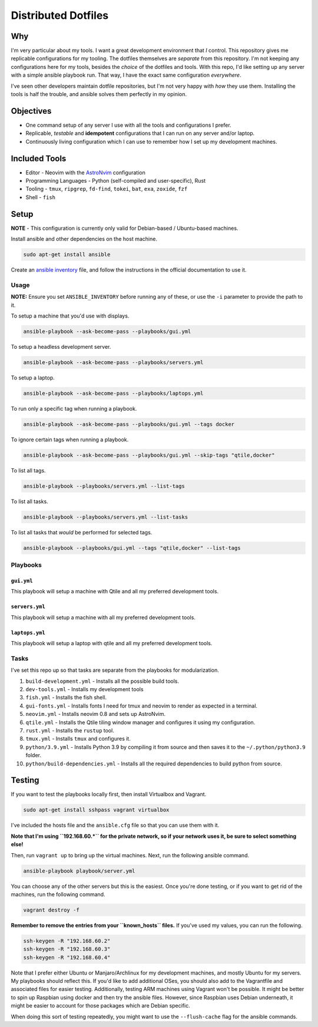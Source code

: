 =============================
Distributed Dotfiles
=============================

-----
Why
-----

I'm very particular about my tools. I want a great development environment that
*I* control. This repository gives me replicable configurations for my tooling.
The dotfiles themselves are *separate* from this repository. I'm not keeping any
configurations here for my tools, besides the *choice* of the dotfiles and tools.
With this repo, I'd like setting up any server with a simple ansible playbook run.
That way, I have the exact same configuration *everywhere*.

I've seen other developers maintain dotfile repositories, but I'm not very
happy with *how* they use them. Installing the tools is half the trouble, and
ansible solves them perfectly in my opinion.

--------------------------
Objectives
--------------------------

* One command setup of any server I use with all the tools and configurations I
  prefer.
* Replicable, *testable* and **idempotent** configurations that I can run on
  any server and/or laptop.
* Continuously living configuration which I can use to remember how I set up my development
  machines.

----------------------
Included Tools
----------------------

* Editor - Neovim with the `AstroNvim <https://github.com/AstroNvim/AstroNvim>`_ configuration
* Programming Languages - Python (self-compiled and user-specific), Rust
* Tooling - ``tmux``, ``ripgrep``, ``fd-find``, ``tokei``, ``bat``, ``exa``, ``zoxide``, ``fzf``
* Shell - ``fish``

------------------
Setup
------------------

**NOTE** - This configuration is currently only valid for Debian-based / Ubuntu-based machines.

Install ansible and other dependencies on the host machine.

.. code:: bash

   sudo apt-get install ansible

Create an `ansible inventory
<https://docs.ansible.com/ansible/latest/inventory_guide/intro_inventory.html>`_
file, and follow the instructions in the official documentation to use it.


Usage
==============

**NOTE:** Ensure you set ``ANSIBLE_INVENTORY`` before running any of these, or
use the ``-i`` parameter to provide the path to it.

To setup a machine that you'd use with displays.

.. code:: bash

   ansible-playbook --ask-become-pass --playbooks/gui.yml 

To setup a headless development server.

.. code:: bash

   ansible-playbook --ask-become-pass --playbooks/servers.yml 

To setup a laptop.

.. code:: bash

   ansible-playbook --ask-become-pass --playbooks/laptops.yml

To run only a specific tag when running a playbook.

.. code:: bash

   ansible-playbook --ask-become-pass --playbooks/gui.yml --tags docker

To ignore certain tags when running a playbook.

.. code:: bash

   ansible-playbook --ask-become-pass --playbooks/gui.yml --skip-tags "qtile,docker"

To list all tags.

.. code:: bash

   ansible-playbook --playbooks/servers.yml --list-tags

To list all tasks.

.. code:: bash

   ansible-playbook --playbooks/servers.yml --list-tasks

To list all tasks that *would* be performed for selected tags.


.. code:: bash

   ansible-playbook --playbooks/gui.yml --tags "qtile,docker" --list-tags


Playbooks
=============


``gui.yml``
--------------

This playbook will setup a machine with Qtile and all my preferred
development tools.

``servers.yml``
-----------------

This playbook will setup a machine with all my preferred development tools.

``laptops.yml``
------------------

This playbook will setup a laptop with qtile and all my preferred development
tools.

Tasks
=============

I've set this repo up so that tasks are separate from the playbooks for 
modularization.

1. ``build-development.yml`` - Installs all the possible build tools.
2. ``dev-tools.yml`` - Installs my development tools
3. ``fish.yml`` - Installs the fish shell.
4. ``gui-fonts.yml`` - Installs fonts I need for tmux and neovim to render as
   expected in a terminal.
5. ``neovim.yml`` - Installs neovim 0.8 and sets up AstroNvim.
6. ``qtile.yml`` - Installs the Qtile tiling window manager and configures it
   using my configuration.
7. ``rust.yml`` - Installs the ``rustup`` tool.
8. ``tmux.yml`` - Installs ``tmux`` and configures it.
9. ``python/3.9.yml`` - Installs Python 3.9 by compiling it from source and
   then saves it to the ``~/.python/python3.9`` folder.
10. ``python/build-dependencies.yml`` - Installs all the required dependencies
    to build python from source.

---------
Testing
---------

If you want to test the playbooks locally first, then install Virtualbox and Vagrant.

.. code:: bash

   sudo apt-get install sshpass vagrant virtualbox

I've included the hosts file and the ``ansible.cfg`` file so that you can use them with it.

**Note that I'm using ``192.168.60.*`` for the private network, so if your network uses it,
be sure to select something else!**

Then, run ``vagrant up`` to bring up the virtual machines. Next, run the
following ansible command.

.. code:: bash

   ansible-playbook playbook/server.yml

You can choose any of the other servers but this is the easiest. Once you're done testing, or
if you want to get rid of the machines, run the following command.

.. code:: bash

   vagrant destroy -f

**Remember to remove the entries from your ``known_hosts`` files.** If you've used my values,
you can run the following.

.. code:: bash

   ssh-keygen -R "192.168.60.2"
   ssh-keygen -R "192.168.60.3"
   ssh-keygen -R "192.168.60.4"

Note that I prefer either Ubuntu or Manjaro/Archlinux for my development machines, and
mostly Ubuntu for my servers. My playbooks should reflect this. If you'd like to add
additional OSes, you should also add to the Vagrantfile and associated files
for easier testing. Additionally, testing ARM machines using Vagrant won't be possible.
It might be better to spin up Raspbian using docker and then try the ansible files. However,
since Raspbian uses Debian underneath, it might be easier to account for those packages
which are Debian specific.

When doing this sort of testing repeatedly, you might want to use the ``--flush-cache``
flag for the ansible commands.
